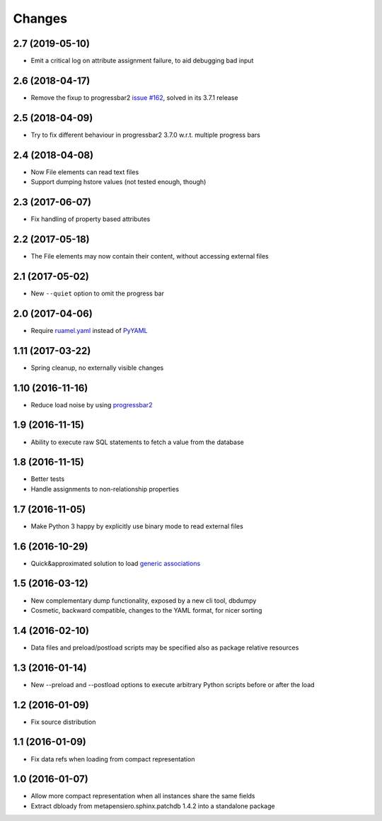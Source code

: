 .. -*- coding: utf-8 -*-

Changes
-------

2.7 (2019-05-10)
~~~~~~~~~~~~~~~~

- Emit a critical log on attribute assignment failure, to aid debugging bad input


2.6 (2018-04-17)
~~~~~~~~~~~~~~~~

- Remove the fixup to progressbar2 `issue #162`__, solved in its 3.7.1 release

__  https://github.com/WoLpH/python-progressbar/issues/162


2.5 (2018-04-09)
~~~~~~~~~~~~~~~~

- Try to fix different behaviour in progressbar2 3.7.0 w.r.t. multiple progress bars


2.4 (2018-04-08)
~~~~~~~~~~~~~~~~

- Now File elements can read text files

- Support dumping hstore values (not tested enough, though)


2.3 (2017-06-07)
~~~~~~~~~~~~~~~~

- Fix handling of property based attributes


2.2 (2017-05-18)
~~~~~~~~~~~~~~~~

- The File elements may now contain their content, without accessing external files


2.1 (2017-05-02)
~~~~~~~~~~~~~~~~

- New ``--quiet`` option to omit the progress bar


2.0 (2017-04-06)
~~~~~~~~~~~~~~~~

- Require `ruamel.yaml`__ instead of PyYAML__

__ https://pypi.python.org/pypi/ruamel.yaml
__ https://pypi.python.org/pypi/PyYAML


1.11 (2017-03-22)
~~~~~~~~~~~~~~~~~

- Spring cleanup, no externally visible changes


1.10 (2016-11-16)
~~~~~~~~~~~~~~~~~

- Reduce load noise by using progressbar2__

__ https://pypi.python.org/pypi/progressbar2


1.9 (2016-11-15)
~~~~~~~~~~~~~~~~

- Ability to execute raw SQL statements to fetch a value from the database


1.8 (2016-11-15)
~~~~~~~~~~~~~~~~

- Better tests

- Handle assignments to non-relationship properties


1.7 (2016-11-05)
~~~~~~~~~~~~~~~~

- Make Python 3 happy by explicitly use binary mode to read external files


1.6 (2016-10-29)
~~~~~~~~~~~~~~~~

- Quick&approximated solution to load `generic associations`__

__ http://docs.sqlalchemy.org/en/latest/_modules/examples/generic_associations/generic_fk.html


1.5 (2016-03-12)
~~~~~~~~~~~~~~~~

- New complementary dump functionality, exposed by a new cli tool, dbdumpy

- Cosmetic, backward compatible, changes to the YAML format, for nicer sorting


1.4 (2016-02-10)
~~~~~~~~~~~~~~~~

- Data files and preload/postload scripts may be specified also as package relative resources


1.3 (2016-01-14)
~~~~~~~~~~~~~~~~

- New --preload and --postload options to execute arbitrary Python scripts before or after the
  load


1.2 (2016-01-09)
~~~~~~~~~~~~~~~~

- Fix source distribution


1.1 (2016-01-09)
~~~~~~~~~~~~~~~~

- Fix data refs when loading from compact representation


1.0 (2016-01-07)
~~~~~~~~~~~~~~~~

- Allow more compact representation when all instances share the same fields

- Extract dbloady from metapensiero.sphinx.patchdb 1.4.2 into a standalone package
